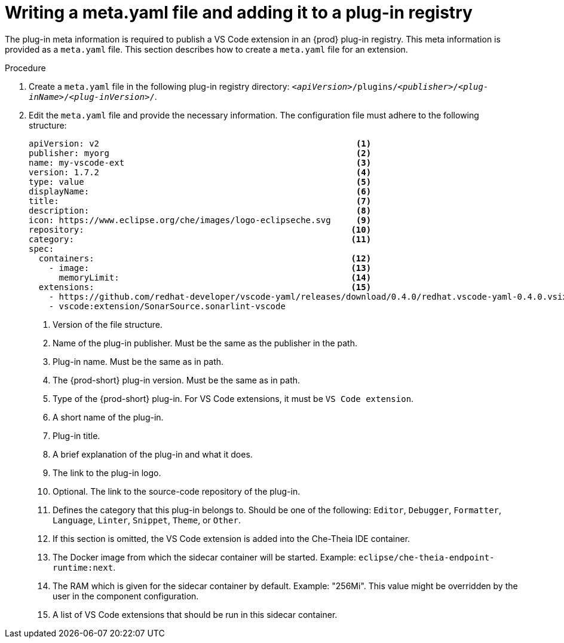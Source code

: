 [id="proc_writing-a-meta-yaml-file-and-adding-it-to-a-plug-in-registry_{context}"]
= Writing a meta.yaml file and adding it to a plug-in registry

The plug-in meta information is required to publish a VS Code extension in an {prod} plug-in registry. This meta information is provided as a `meta.yaml` file. This section describes how to create a `meta.yaml` file for an extension.

.Procedure

. Create a `meta.yaml` file in the following plug-in registry directory: `__<apiVersion>__/plugins/__<publisher>__/__<plug-inName>__/__<plug-inVersion>__/`.
+
// NOTE: Support of two or more extensions is broken. See the link:https://github.com/eclipse/che/issues/13578[GitHub description for this issue] for further information.

. Edit the `meta.yaml` file and provide the necessary information. The configuration file must adhere to the following structure:
+
[source,yaml]
----
apiVersion: v2                                                   <1>
publisher: myorg                                                 <2>
name: my-vscode-ext                                              <3>
version: 1.7.2                                                   <4>
type: value                                                      <5>
displayName:                                                     <6>
title:                                                           <7>
description:                                                     <8>
icon: https://www.eclipse.org/che/images/logo-eclipseche.svg     <9>
repository:                                                     <10>
category:                                                       <11>
spec:
  containers:                                                   <12>
    - image:                                                    <13>
      memoryLimit:                                              <14>
  extensions:                                                   <15>
    - https://github.com/redhat-developer/vscode-yaml/releases/download/0.4.0/redhat.vscode-yaml-0.4.0.vsix
    - vscode:extension/SonarSource.sonarlint-vscode
----
<1> Version of the file structure.
<2> Name of the plug-in publisher. Must be the same as the publisher in the path.
<3> Plug-in name. Must be the same as in path.
<4> The {prod-short} plug-in version. Must be the same as in path.
<5> Type of the {prod-short} plug-in. For VS Code extensions, it must be `VS Code extension`.
<6> A short name of the plug-in.
<7> Plug-in title.
<8> A brief explanation of the plug-in and what it does.
<9> The link to the plug-in logo.
<10> Optional. The link to the source-code repository of the plug-in.
<11> Defines the category that this plug-in belongs to. Should be one of the following: `Editor`, `Debugger`, `Formatter`, `Language`, `Linter`, `Snippet`, `Theme`, or `Other`.
<12> If this section is omitted, the VS Code extension is added into the Che-Theia IDE container.
<13> The Docker image from which the sidecar container will be started. Example: `eclipse/che-theia-endpoint-runtime:next`.
<14> The RAM which is given for the sidecar container by default. Example: "256Mi". This value might be overridden by the user in the component configuration.
<15> A list of VS Code extensions that should be run in this sidecar container.
